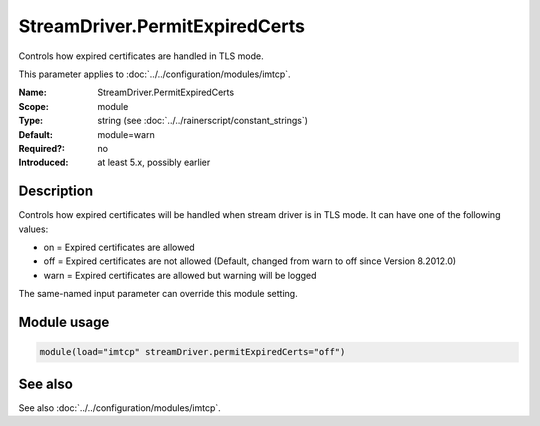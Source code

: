 .. _param-imtcp-streamdriver-permitexpiredcerts:
.. _imtcp.parameter.module.streamdriver-permitexpiredcerts:

StreamDriver.PermitExpiredCerts
===============================

.. index::
   single: imtcp; StreamDriver.PermitExpiredCerts
   single: StreamDriver.PermitExpiredCerts

.. summary-start

Controls how expired certificates are handled in TLS mode.

.. summary-end

This parameter applies to :doc:`../../configuration/modules/imtcp`.

:Name: StreamDriver.PermitExpiredCerts
:Scope: module
:Type: string (see :doc:`../../rainerscript/constant_strings`)
:Default: module=warn
:Required?: no
:Introduced: at least 5.x, possibly earlier

Description
-----------
Controls how expired certificates will be handled when stream driver is in TLS mode.
It can have one of the following values:

-  on = Expired certificates are allowed

-  off = Expired certificates are not allowed  (Default, changed from warn to off since Version 8.2012.0)

-  warn = Expired certificates are allowed but warning will be logged

The same-named input parameter can override this module setting.


Module usage
------------
.. _param-imtcp-module-streamdriver-permitexpiredcerts:
.. _imtcp.parameter.module.streamdriver-permitexpiredcerts-usage:

.. code-block:: rsyslog

   module(load="imtcp" streamDriver.permitExpiredCerts="off")

See also
--------
See also :doc:`../../configuration/modules/imtcp`.

